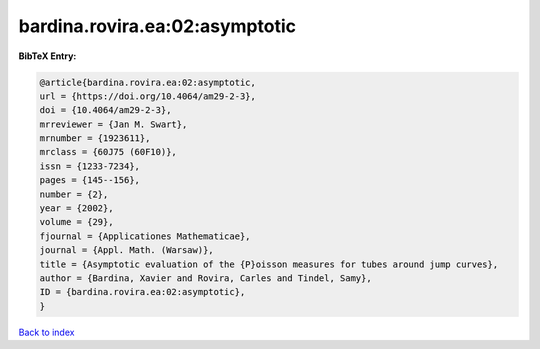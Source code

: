 bardina.rovira.ea:02:asymptotic
===============================

.. :cite:t:`bardina.rovira.ea:02:asymptotic`

.. bibliography:: ../../All.bib

**BibTeX Entry:**

.. code-block:: bibtex

   @article{bardina.rovira.ea:02:asymptotic,
   url = {https://doi.org/10.4064/am29-2-3},
   doi = {10.4064/am29-2-3},
   mrreviewer = {Jan M. Swart},
   mrnumber = {1923611},
   mrclass = {60J75 (60F10)},
   issn = {1233-7234},
   pages = {145--156},
   number = {2},
   year = {2002},
   volume = {29},
   fjournal = {Applicationes Mathematicae},
   journal = {Appl. Math. (Warsaw)},
   title = {Asymptotic evaluation of the {P}oisson measures for tubes around jump curves},
   author = {Bardina, Xavier and Rovira, Carles and Tindel, Samy},
   ID = {bardina.rovira.ea:02:asymptotic},
   }

`Back to index <../index>`_
